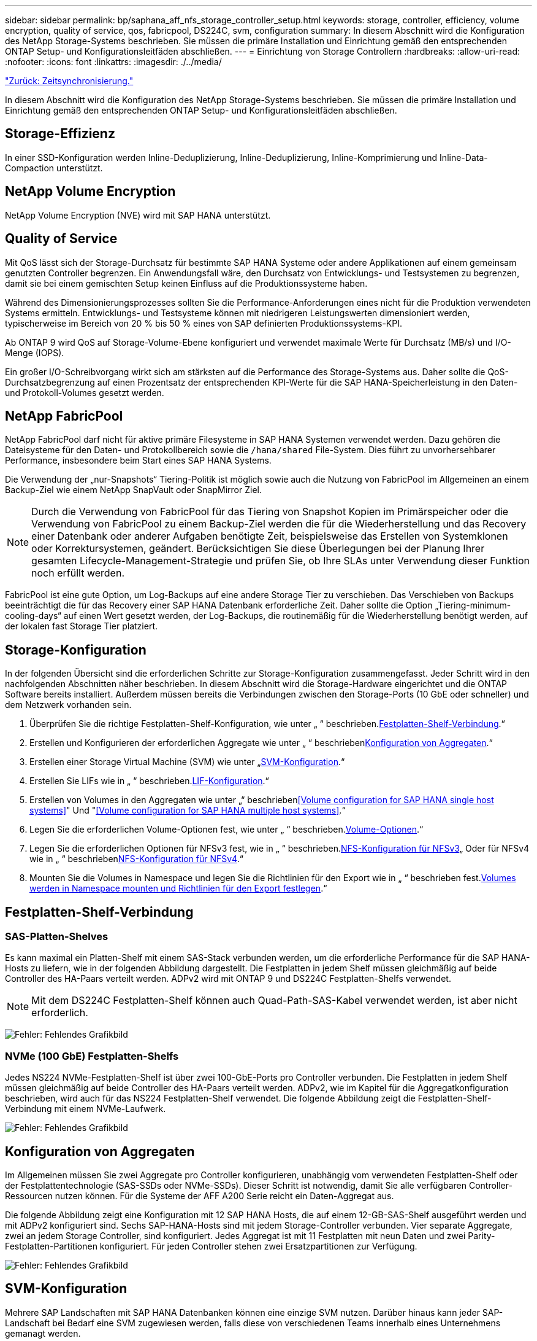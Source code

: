 ---
sidebar: sidebar 
permalink: bp/saphana_aff_nfs_storage_controller_setup.html 
keywords: storage, controller, efficiency, volume encryption, quality of service, qos, fabricpool, DS224C, svm, configuration 
summary: In diesem Abschnitt wird die Konfiguration des NetApp Storage-Systems beschrieben. Sie müssen die primäre Installation und Einrichtung gemäß den entsprechenden ONTAP Setup- und Konfigurationsleitfäden abschließen. 
---
= Einrichtung von Storage Controllern
:hardbreaks:
:allow-uri-read: 
:nofooter: 
:icons: font
:linkattrs: 
:imagesdir: ./../media/


link:saphana_aff_nfs_time_synchronization.html["Zurück: Zeitsynchronisierung."]

In diesem Abschnitt wird die Konfiguration des NetApp Storage-Systems beschrieben. Sie müssen die primäre Installation und Einrichtung gemäß den entsprechenden ONTAP Setup- und Konfigurationsleitfäden abschließen.



== Storage-Effizienz

In einer SSD-Konfiguration werden Inline-Deduplizierung, Inline-Deduplizierung, Inline-Komprimierung und Inline-Data-Compaction unterstützt.



== NetApp Volume Encryption

NetApp Volume Encryption (NVE) wird mit SAP HANA unterstützt.



== Quality of Service

Mit QoS lässt sich der Storage-Durchsatz für bestimmte SAP HANA Systeme oder andere Applikationen auf einem gemeinsam genutzten Controller begrenzen. Ein Anwendungsfall wäre, den Durchsatz von Entwicklungs- und Testsystemen zu begrenzen, damit sie bei einem gemischten Setup keinen Einfluss auf die Produktionssysteme haben.

Während des Dimensionierungsprozesses sollten Sie die Performance-Anforderungen eines nicht für die Produktion verwendeten Systems ermitteln. Entwicklungs- und Testsysteme können mit niedrigeren Leistungswerten dimensioniert werden, typischerweise im Bereich von 20 % bis 50 % eines von SAP definierten Produktionssystems-KPI.

Ab ONTAP 9 wird QoS auf Storage-Volume-Ebene konfiguriert und verwendet maximale Werte für Durchsatz (MB/s) und I/O-Menge (IOPS).

Ein großer I/O-Schreibvorgang wirkt sich am stärksten auf die Performance des Storage-Systems aus. Daher sollte die QoS-Durchsatzbegrenzung auf einen Prozentsatz der entsprechenden KPI-Werte für die SAP HANA-Speicherleistung in den Daten- und Protokoll-Volumes gesetzt werden.



== NetApp FabricPool

NetApp FabricPool darf nicht für aktive primäre Filesysteme in SAP HANA Systemen verwendet werden. Dazu gehören die Dateisysteme für den Daten- und Protokollbereich sowie die `/hana/shared` File-System. Dies führt zu unvorhersehbarer Performance, insbesondere beim Start eines SAP HANA Systems.

Die Verwendung der „nur-Snapshots“ Tiering-Politik ist möglich sowie auch die Nutzung von FabricPool im Allgemeinen an einem Backup-Ziel wie einem NetApp SnapVault oder SnapMirror Ziel.


NOTE: Durch die Verwendung von FabricPool für das Tiering von Snapshot Kopien im Primärspeicher oder die Verwendung von FabricPool zu einem Backup-Ziel werden die für die Wiederherstellung und das Recovery einer Datenbank oder anderer Aufgaben benötigte Zeit, beispielsweise das Erstellen von Systemklonen oder Korrektursystemen, geändert. Berücksichtigen Sie diese Überlegungen bei der Planung Ihrer gesamten Lifecycle-Management-Strategie und prüfen Sie, ob Ihre SLAs unter Verwendung dieser Funktion noch erfüllt werden.

FabricPool ist eine gute Option, um Log-Backups auf eine andere Storage Tier zu verschieben. Das Verschieben von Backups beeinträchtigt die für das Recovery einer SAP HANA Datenbank erforderliche Zeit. Daher sollte die Option „Tiering-minimum-cooling-days“ auf einen Wert gesetzt werden, der Log-Backups, die routinemäßig für die Wiederherstellung benötigt werden, auf der lokalen fast Storage Tier platziert.



== Storage-Konfiguration

In der folgenden Übersicht sind die erforderlichen Schritte zur Storage-Konfiguration zusammengefasst. Jeder Schritt wird in den nachfolgenden Abschnitten näher beschrieben. In diesem Abschnitt wird die Storage-Hardware eingerichtet und die ONTAP Software bereits installiert. Außerdem müssen bereits die Verbindungen zwischen den Storage-Ports (10 GbE oder schneller) und dem Netzwerk vorhanden sein.

. Überprüfen Sie die richtige Festplatten-Shelf-Konfiguration, wie unter „ “ beschrieben.<<Festplatten-Shelf-Verbindung>>.“
. Erstellen und Konfigurieren der erforderlichen Aggregate wie unter „ “ beschrieben<<Konfiguration von Aggregaten>>.“
. Erstellen einer Storage Virtual Machine (SVM) wie unter „<<SVM-Konfiguration>>.“
. Erstellen Sie LIFs wie in „ “ beschrieben.<<LIF-Konfiguration>>.“
. Erstellen von Volumes in den Aggregaten wie unter „“ beschrieben<<Volume configuration for SAP HANA single host systems>>" Und "<<Volume configuration for SAP HANA multiple host systems>>.“
. Legen Sie die erforderlichen Volume-Optionen fest, wie unter „ “ beschrieben.<<Volume-Optionen>>.“
. Legen Sie die erforderlichen Optionen für NFSv3 fest, wie in „ “ beschrieben.<<NFS-Konfiguration für NFSv3>>„ Oder für NFSv4 wie in „ “ beschrieben<<NFS-Konfiguration für NFSv4>>.“
. Mounten Sie die Volumes in Namespace und legen Sie die Richtlinien für den Export wie in „ “ beschrieben fest.<<Volumes werden in Namespace mounten und Richtlinien für den Export festlegen>>.“




== Festplatten-Shelf-Verbindung



=== SAS-Platten-Shelves

Es kann maximal ein Platten-Shelf mit einem SAS-Stack verbunden werden, um die erforderliche Performance für die SAP HANA-Hosts zu liefern, wie in der folgenden Abbildung dargestellt. Die Festplatten in jedem Shelf müssen gleichmäßig auf beide Controller des HA-Paars verteilt werden. ADPv2 wird mit ONTAP 9 und DS224C Festplatten-Shelfs verwendet.


NOTE: Mit dem DS224C Festplatten-Shelf können auch Quad-Path-SAS-Kabel verwendet werden, ist aber nicht erforderlich.

image:saphana_aff_nfs_image13.png["Fehler: Fehlendes Grafikbild"]



=== NVMe (100 GbE) Festplatten-Shelfs

Jedes NS224 NVMe-Festplatten-Shelf ist über zwei 100-GbE-Ports pro Controller verbunden. Die Festplatten in jedem Shelf müssen gleichmäßig auf beide Controller des HA-Paars verteilt werden. ADPv2, wie im Kapitel für die Aggregatkonfiguration beschrieben, wird auch für das NS224 Festplatten-Shelf verwendet. Die folgende Abbildung zeigt die Festplatten-Shelf-Verbindung mit einem NVMe-Laufwerk.

image:saphana_aff_nfs_image14.jpg["Fehler: Fehlendes Grafikbild"]



== Konfiguration von Aggregaten

Im Allgemeinen müssen Sie zwei Aggregate pro Controller konfigurieren, unabhängig vom verwendeten Festplatten-Shelf oder der Festplattentechnologie (SAS-SSDs oder NVMe-SSDs). Dieser Schritt ist notwendig, damit Sie alle verfügbaren Controller-Ressourcen nutzen können. Für die Systeme der AFF A200 Serie reicht ein Daten-Aggregat aus.

Die folgende Abbildung zeigt eine Konfiguration mit 12 SAP HANA Hosts, die auf einem 12-GB-SAS-Shelf ausgeführt werden und mit ADPv2 konfiguriert sind. Sechs SAP-HANA-Hosts sind mit jedem Storage-Controller verbunden. Vier separate Aggregate, zwei an jedem Storage Controller, sind konfiguriert. Jedes Aggregat ist mit 11 Festplatten mit neun Daten und zwei Parity-Festplatten-Partitionen konfiguriert. Für jeden Controller stehen zwei Ersatzpartitionen zur Verfügung.

image:saphana_aff_nfs_image15.jpg["Fehler: Fehlendes Grafikbild"]



== SVM-Konfiguration

Mehrere SAP Landschaften mit SAP HANA Datenbanken können eine einzige SVM nutzen. Darüber hinaus kann jeder SAP-Landschaft bei Bedarf eine SVM zugewiesen werden, falls diese von verschiedenen Teams innerhalb eines Unternehmens gemanagt werden.

Wenn beim Erstellen einer neuen SVM ein QoS-Profil automatisch erstellt und zugewiesen wird, entfernen Sie dieses automatisch erstellte Profil aus der SVM, um die erforderliche Performance für SAP HANA zu aktivieren:

....
vserver modify -vserver <svm-name> -qos-policy-group none
....


== LIF-Konfiguration

Für SAP HANA Produktionssysteme müssen unterschiedliche LIFs verwendet werden, um das Daten-Volume und das Protokoll-Volume vom SAP HANA-Host zu mounten. Daher sind mindestens zwei LIFs erforderlich.

Die Daten- und Protokoll-Volume-Mounts verschiedener SAP HANA Hosts können einen physischen Storage-Netzwerk-Port entweder über dieselben LIFs oder mithilfe individueller LIFs für jeden Mount gemeinsam nutzen.

Die folgende Tabelle zeigt die maximale Menge an Daten- und Protokoll-Volume-Mounts pro physischer Schnittstelle.

|===
| Ethernet-Port-Geschwindigkeit | 10 GbE | 25 GbE | 40 GbE | 100 GeE 


| Maximale Anzahl an Protokoll- oder Daten-Volume-Mounts pro physischem Port | 2 | 6 | 12 | 24 
|===

NOTE: Die gemeinsame Nutzung einer logischen Schnittstelle zwischen verschiedenen SAP HANA Hosts erfordert möglicherweise eine Neuaufbindung von Daten- oder Protokoll-Volumes an eine andere logische Schnittstelle. Durch diese Änderung werden Performance-Einbußen vermieden, wenn ein Volume auf einen anderen Storage Controller verschoben wird.

Entwicklungs- und Testsysteme können mehr Daten und Volume-Mounts oder LIFs auf einer physischen Netzwerkschnittstelle verwenden.

Für Produktions-, Entwicklungs- und Testsysteme liefert `/hana/shared` Das Filesystem kann dieselbe LIF wie das Daten- oder Protokoll-Volume verwenden.



== Volume-Konfiguration für SAP HANA Single-Host-Systeme

Die folgende Abbildung zeigt die Volume-Konfiguration von vier SAP HANA-Systemen mit einem Host. Die Daten- und Protokoll-Volumes jedes SAP HANA Systems werden auf verschiedene Storage Controller verteilt. Beispiel: Volume `SID1_data_mnt00001` Wird auf Controller A und Volume konfiguriert `SID1_log_mnt00001` Ist auf Controller B konfiguriert


NOTE: Wenn für die SAP HANA Systeme nur ein Storage-Controller eines HA-Paars verwendet wird, können Daten- und Protokoll-Volumes auch auf demselben Storage Controller gespeichert werden.


NOTE: Wenn die Daten- und Protokoll-Volumes auf demselben Controller gespeichert sind, muss der Zugriff des Servers auf den Storage mit zwei unterschiedlichen LIFs durchgeführt werden: Einer logischen Schnittstelle für den Zugriff auf das Daten-Volume und der andere für den Zugriff auf das Protokoll-Volume.

image:saphana_aff_nfs_image16.jpg["Fehler: Fehlendes Grafikbild"]

Für jeden SAP HANA-Host, ein Daten-Volume, ein Protokoll-Volume und ein Volume für `/hana/shared` Werden konfiguriert. Die folgende Tabelle zeigt eine Beispielkonfiguration für SAP HANA-Systeme mit einem Host.

|===
| Zweck | Aggregat 1 bei Controller A | Aggregat 2 bei Controller A | Aggregat 1 bei Controller B | Aggregat 2 bei Controller b 


| Daten-, Protokoll- und freigegebene Volumes für System SID1 | Datenvolumen: SID1_Data_mnt00001 | Freigegebenes Volume: SID1_Shared | – | Protokollvolumen: SID1_log_mnt00001 


| Daten-, Protokoll- und freigegebene Volumes für System SID2 | – | Protokollvolumen: SID2_log_mnt00001 | Datenvolumen: SID2_Data_mnt00001 | Freigegebenes Volume: SID2_Shared 


| Daten-, Protokoll- und gemeinsam genutzte Volumes für System SID3 | Gemeinsam genutztes Volume: SID3_shared | Datenvolumen: SID3_Data_mnt00001 | Protokollvolumen: SID3_log_mnt00001 | – 


| Daten-, Protokoll- und gemeinsam genutzte Volumes für System SID4 | Protokollvolumen: SID4_log_mnt00001 | – | Gemeinsam genutztes Volume: SID4_shared | Datenvolumen: SID4_Data_mnt00001 
|===
Die folgende Tabelle zeigt ein Beispiel für die Mount-Point-Konfiguration für ein System mit einem einzelnen Host. Um das Home-Verzeichnis des zu platzieren `sidadm` Benutzer auf dem zentralen Speicher, der `/usr/sap/SID` Dateisystem sollte vom gemountet werden `SID_shared` Datenmenge:

|===
| Verbindungspfad | Verzeichnis | Bereitstellungspunkt beim HANA-Host 


| SID_Data_mnt00001 |  | /hana/Data/SID/mnt00001 


| SID_Log_mnt00001 |  | /hana/log/SID/mnt00001 


| SID_freigegeben | Usr-sap freigegeben | /Usr/sap/SID /hana/shared/ 
|===


== Volume-Konfiguration für SAP HANA Multiple-Host-Systeme

Die folgende Abbildung zeigt die Volume-Konfiguration eines 4+1 SAP HANA-Systems. Die Daten- und Protokoll-Volumes jedes SAP HANA-Hosts werden auf verschiedene Storage-Controller verteilt. Beispiel: Volume `SID1_data1_mnt00001` Wird auf Controller A und Volume konfiguriert `SID1_log1_mnt00001` Ist auf Controller B konfiguriert


NOTE: Wenn für das SAP HANA System nur ein Storage-Controller eines HA-Paars verwendet wird, können die Daten- und Protokoll-Volumes auch auf demselben Storage Controller gespeichert werden.


NOTE: Wenn die Daten- und Protokoll-Volumes auf demselben Controller gespeichert sind, muss der Zugriff des Servers auf den Storage mit zwei unterschiedlichen LIFs durchgeführt werden: Einer logischen Schnittstelle für den Zugriff auf das Daten-Volume und einem für den Zugriff auf das Protokoll-Volume.

image:saphana_aff_nfs_image17.jpg["Fehler: Fehlendes Grafikbild"]

Für jeden SAP HANA-Host werden ein Daten-Volume und ein Protokoll-Volume erstellt. Der `/hana/shared` Das Volume wird von allen Hosts des SAP HANA-Systems verwendet. Die folgende Tabelle zeigt eine Beispielkonfiguration für ein SAP HANA-System mit mehreren Hosts und vier aktiven Hosts.

|===
| Zweck | Aggregat 1 bei Controller A | Aggregat 2 bei Controller A | Aggregat 1 bei Controller B | Aggregieren 2 bei Controller B 


| Daten- und Protokoll-Volumes für Node 1 | Datenvolumen: SID_Data_mnt00001 | – | Protokollvolumen: SID_log_mnt00001 | – 


| Daten- und Protokoll-Volumes für Node 2 | Protokollvolumen: SID_log_mnt002 | – | Datenvolumen: SID_Data_mnt002 | – 


| Daten- und Protokoll-Volumes für Node 3 | – | Datenvolumen: SID_Data_mnt00003 | – | Protokollvolumen: SID_log_mnt00003 


| Daten- und Protokoll-Volumes für Node 4 | – | Protokollvolumen: SID_log_mnt004 | – | Datenvolumen: SID_Data_mnt00004 


| Gemeinsames Volume für alle Hosts | Gemeinsam genutztes Volume: SID_shared |  |  |  
|===
Die folgende Tabelle zeigt die Konfiguration und die Bereitstellungspunkte eines Systems mit mehreren Hosts mit vier aktiven SAP HANA Hosts. Um die Home-Verzeichnisse des zu platzieren `sidadm` Benutzer jedes Hosts im zentralen Speicher, der `/usr/sap/SID` Dateisysteme werden über eingebunden `SID_shared` Datenmenge:

|===
| Verbindungspfad | Verzeichnis | Bereitstellungspunkt beim SAP HANA-Host | Hinweis 


| SID_Data_mnt00001 | – | /hana/Data/SID/mnt00001 | Auf allen Hosts montiert 


| SID_Log_mnt00001 | – | /hana/log/SID/mnt00001 | Auf allen Hosts montiert 


| SID_Data_mnt00002 | – | /hana/Data/SID/mnt002 | Auf allen Hosts montiert 


| SID_Log_mnt00002 | – | /hana/log/SID/mnt002 | Auf allen Hosts montiert 


| SID_Data_mnt00003 | – | /hana/Data/SID/mnt003 | Auf allen Hosts montiert 


| SID_log_mnt00003 | – | /hana/log/SID/mnt003 | Auf allen Hosts montiert 


| SID_Data_mnt00004 | – | /hana/Data/SID/mnt004 | Auf allen Hosts montiert 


| SID_log_mnt00004 | – | /hana/log/SID/mnt004 | Auf allen Hosts montiert 


| SID_freigegeben | Freigegeben | /hana/Shared/SID | Auf allen Hosts montiert 


| SID_freigegeben | Usr-sap-host1 | /Usr/sap/SID | Angehängt auf Host 1 


| SID_freigegeben | Usr-sap-host2 | /Usr/sap/SID | Angehängt auf Host 2 


| SID_freigegeben | Usr-sap-host3 | /Usr/sap/SID | Angehängt auf Host 3 


| SID_freigegeben | Usr-sap-host4 | /Usr/sap/SID | Angehängt auf Host 4 


| SID_freigegeben | Usr-sap-host5 | /Usr/sap/SID | Angehängt auf Host 5 
|===


== Volume-Optionen

Sie müssen die in der folgenden Tabelle aufgeführten Volume-Optionen auf allen SVMs überprüfen und festlegen. Bei einigen Befehlen müssen Sie in den erweiterten Berechtigungsebene in ONTAP wechseln.

|===
| Aktion | Befehl 


| Deaktivieren Sie die Sichtbarkeit des Snapshot Verzeichnisses | vol modify -vserver <vserver-Name> -Volume <volname> -Snapdir-Access false 


| Deaktivieren Sie automatische Snapshot Kopien | vol modify –vserver <vserver-Name> -Volume <volname> -Snapshot-Policy keine 


| Deaktivieren Sie Updates der Zugriffszeit außer dem SID_Shared-Volume | Setzen Sie Advanced vol modify -vserver <vserver-Name> -Volume <volname> -atime-Update false Administrator 
|===


== NFS-Konfiguration für NFSv3

Die in der folgenden Tabelle aufgeführten NFS-Optionen müssen verifiziert und auf allen Storage Controllern eingestellt werden. Für einige der Befehle, die in dieser Tabelle aufgeführt sind, müssen Sie in den erweiterten Berechtigungsmodus wechseln.

|===
| Aktion | Befehl 


| Aktivieren Sie NFSv3 | nfs modify -vserver <vserver-Name> v3.0 aktiviert 


| ONTAP 9: Legen Sie die maximale Übertragungsgröße für NFS TCP auf 1 MB fest | Erweitertes nfs modify -vserver <vserver_Name> -tcp-max-xfer-size 1048576 set admin 


| ONTAP 8: Legen Sie die Lese- und Schreibgröße für NFS auf 64 KB fest | Erweitertes nfs modify -vserver <vserver-Name> -v3-tcp-max-read-size 65536 nfs modify -vserver <vserver-Name> -v3-tcp-max-write-size 65536 set admin 
|===


== NFS-Konfiguration für NFSv4

Die in der folgenden Tabelle aufgeführten NFS-Optionen müssen verifiziert und auf allen SVMs eingestellt werden.

Für einige Befehle in dieser Tabelle müssen Sie in den erweiterten Berechtigungsmodus wechseln.

|===
| Aktion | Befehl 


| Aktivieren Sie NFSv4 | nfs modify -vserver <vserver-Name> -v4.1 aktiviert 


| ONTAP 9: Legen Sie die maximale Übertragungsgröße für NFS TCP auf 1 MB fest | Erweitertes nfs modify -vserver <vserver_Name> -tcp-max-xfer-size 1048576 set admin 


| ONTAP 8: Legen Sie die Lese- und Schreibgröße für NFS auf 64 KB fest | Erweitertes nfs modify -vserver <vserver_Name> -tcp-max-xfer-size 65536 set admin 


| NFSv4-Zugriffssteuerungslisten (ACLs) deaktivieren | nfs modify -vserver <vServer_Name> -v4.1-acl deaktiviert 


| Legen Sie die NFSv4-Domain-ID fest | nfs modify -vServer <vServer_Name> -v4-id-Domain <Domain-Name> 


| Deaktivieren der NFSv4-Lesedelegierung | nfs modify -vServer <vServer_Name> -v4.1-read-Delegation deaktiviert 


| Deaktivieren der NFSv4-Schreibdelegation | nfs modify -vServer <vServer_Name> -v4.1-write-Delegation deaktiviert 


| Deaktivieren Sie die numerischen nfsv4-ids | nfs modify -vServer <vServer_Name> -v4-numeric-ids deaktiviert 
|===

NOTE: Die NFSv4-Domänen-ID muss auf allen Linux-Servern auf denselben Wert festgelegt sein (`/etc/idmapd.conf`) Und SVMs, wie im Abschnitt beschrieben link:saphana_aff_nfs_sap_hana_installation_preparations_for_nfsv4.html["„SAP HANA Installationsvorbereitungen für NFSv4“."]


NOTE: Wenn Sie NFSV4.1 verwenden, kann pNFS aktiviert und verwendet werden.

Legen Sie die NFSv4-Leasing-Zeit auf der SVM fest (wie in der folgenden Tabelle dargestellt), wenn SAP HANA mehrere Host-Systeme verwendet werden.

|===
| Aktion | Befehl 


| Legen Sie die Leasing-Zeit für NFSv4 fest | Stellen Sie den erweiterten nfs modify -vServer <vserver_Name> -v4-lease-Sekunden 10 fest: Admin 
|===
Ab HANA 2.0 SPS4 stellt HANA Parameter zur Steuerung des Failover-Verhaltens bereit. Anstatt die Leasing-Zeit auf SVM-Ebene einzustellen, empfiehlt NetApp die Verwendung dieser HANA-Parameter.

Die Parameter befinden sich innerhalb `nameserver.ini` Wie in der folgenden Tabelle dargestellt. Halten Sie das Standard-Wiederholungsintervall von 10 Sekunden in diesen Abschnitten ein.

|===
| Abschnitt in nameserver.ini | Parameter | Wert 


| Failover | Normal_Wiederholungen | 9 


| Distributed_Watchdog | Deaktivierung_Wiederholungen | 11 


| Distributed_Watchdog | Takeover_Wiederholungen | 9 
|===


== Volumes werden in Namespace mounten und Richtlinien für den Export festlegen

Wenn ein Volume erstellt wird, muss das Volume im Namespace gemountet werden. In diesem Dokument gehen wir davon aus, dass der Name des Verbindungspfads dem Namen des Volumes entspricht. Standardmäßig wird das Volume mit der Standardrichtlinie exportiert. Die Exportpolitik kann bei Bedarf angepasst werden.

link:saphana_aff_nfs_host_setup.html["Weiter: Host-Einrichtung."]
